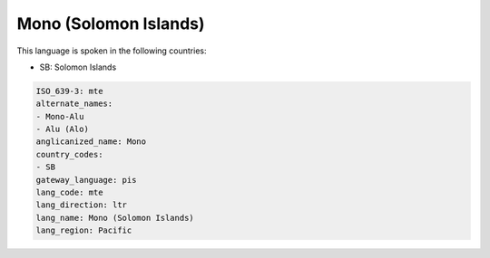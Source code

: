 .. _mte:

Mono (Solomon Islands)
======================

This language is spoken in the following countries:

* SB: Solomon Islands

.. code-block:: yaml

    ISO_639-3: mte
    alternate_names:
    - Mono-Alu
    - Alu (Alo)
    anglicanized_name: Mono
    country_codes:
    - SB
    gateway_language: pis
    lang_code: mte
    lang_direction: ltr
    lang_name: Mono (Solomon Islands)
    lang_region: Pacific
    
